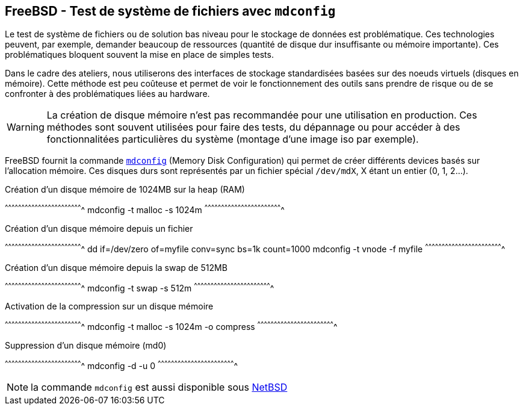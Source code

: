 == FreeBSD - Test de système de fichiers avec `mdconfig`

Le test de système de fichiers ou de solution bas niveau pour le
stockage de données est problématique. Ces technologies peuvent, par
exemple, demander beaucoup de ressources (quantité de disque dur
insuffisante ou mémoire importante). Ces problématiques bloquent
souvent la mise en place de simples tests.

Dans le cadre des ateliers, nous utiliserons des interfaces de
stockage standardisées basées sur des noeuds virtuels (disques en
mémoire). Cette méthode est peu coûteuse et permet de voir le
fonctionnement des outils sans prendre de risque ou de se confronter à
des problématiques liées au hardware.

[WARNING]
======================================================================
La création de disque mémoire n'est pas recommandée pour une
utilisation en production. Ces méthodes sont souvent utilisées pour
faire des tests, du dépannage ou pour accéder à des
fonctionnalitées particulières du système (montage d'une image iso par
exemple).
======================================================================

FreeBSD fournit la commande
https://www.freebsd.org/cgi/man.cgi?query=mdconfig[`mdconfig`] (Memory
Disk Configuration) qui permet de créer différents devices basés sur
l'allocation mémoire. Ces disques durs sont représentés par un fichier
spécial `/dev/mdX`, X étant un entier (0, 1, 2...).

.Création d'un disque mémoire de 1024MB sur la heap (RAM)
[sh]
^^^^^^^^^^^^^^^^^^^^^^^^^^^^^^^^^^^^^^^^^^^^^^^^^^^^^^^^^^^^^^^^^^^^^^
mdconfig -t malloc -s 1024m
^^^^^^^^^^^^^^^^^^^^^^^^^^^^^^^^^^^^^^^^^^^^^^^^^^^^^^^^^^^^^^^^^^^^^^

.Création d'un disque mémoire depuis un fichier
[sh]
^^^^^^^^^^^^^^^^^^^^^^^^^^^^^^^^^^^^^^^^^^^^^^^^^^^^^^^^^^^^^^^^^^^^^^
dd if=/dev/zero of=myfile conv=sync bs=1k count=1000
mdconfig -t vnode -f myfile
^^^^^^^^^^^^^^^^^^^^^^^^^^^^^^^^^^^^^^^^^^^^^^^^^^^^^^^^^^^^^^^^^^^^^^

.Création d'un disque mémoire depuis la swap de 512MB
[sh]
^^^^^^^^^^^^^^^^^^^^^^^^^^^^^^^^^^^^^^^^^^^^^^^^^^^^^^^^^^^^^^^^^^^^^^
mdconfig -t swap -s 512m 
^^^^^^^^^^^^^^^^^^^^^^^^^^^^^^^^^^^^^^^^^^^^^^^^^^^^^^^^^^^^^^^^^^^^^^

.Activation de la compression sur un disque mémoire
[sh]
^^^^^^^^^^^^^^^^^^^^^^^^^^^^^^^^^^^^^^^^^^^^^^^^^^^^^^^^^^^^^^^^^^^^^^
mdconfig -t malloc -s 1024m -o compress
^^^^^^^^^^^^^^^^^^^^^^^^^^^^^^^^^^^^^^^^^^^^^^^^^^^^^^^^^^^^^^^^^^^^^^

.Suppression d'un disque mémoire (md0)
[sh]
^^^^^^^^^^^^^^^^^^^^^^^^^^^^^^^^^^^^^^^^^^^^^^^^^^^^^^^^^^^^^^^^^^^^^^
mdconfig -d -u 0
^^^^^^^^^^^^^^^^^^^^^^^^^^^^^^^^^^^^^^^^^^^^^^^^^^^^^^^^^^^^^^^^^^^^^^

NOTE: la commande `mdconfig` est aussi disponible sous
http://netbsd.gw.com/cgi-bin/man-cgi?mdconfig++NetBSD-current[NetBSD]


